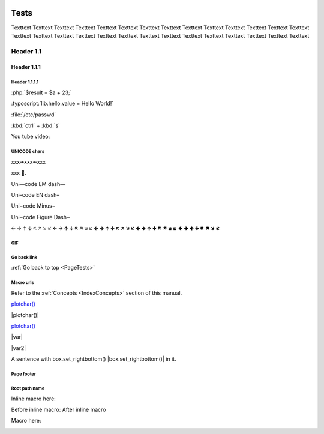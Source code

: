 .. _PageTests:

.. |TVLogoHeader| image:: /source/images/Pine_Script_logo_small.png
   :alt: Pine Script
   :align: right
   :width: 50
   :height: 50

.. image:: /source/images/Pine_Script_logo_small.png
   :alt: Pine Script
   :align: right
   :width: 50
   :height: 50



Tests
=====

Texttext Texttext Texttext Texttext Texttext Texttext Texttext Texttext Texttext 
Texttext Texttext Texttext Texttext Texttext Texttext Texttext Texttext 
Texttext Texttext Texttext Texttext Texttext Texttext Texttext Texttext Texttext Texttext Texttext 


Header 1.1
----------

Header 1.1.1
~~~~~~~~~~~~

Header 1.1.1.1
""""""""""""""

:php:`$result = $a + 23;`

:typoscript:`lib.hello.value = Hello World!`

:file:`/etc/passwd`

:kbd:`ctrl` + :kbd:`s`

You tube video:

.. youtube:: wNxO-aXY5Yw



UNICODE chars
""""""""""""""
xxx🠆xxx🠄xxx

xxx 💙.

Uni—code EM dash—

Uni–code EN dash–

Uni−code Minus−

Uni‒code Figure Dash‒

🡠 🡢 🡡 🡣 🡤 🡥 🡦 🡧 🡨 🡪 🡩 🡫 🡬 🡭 🡮 🡯 🡰 🡲 🡱 🡳 🡴 🡵 🡶 🡷 🡸 🡺 🡹 🡻 🡼 🡽 🡾 🡿 🢀 🢂 🢁 🢃 🢄 🢅 🢆 🢇



GIF
"""

.. image:: image/Test-GIF-01.gif

   

Go back link
""""""""""""

:ref:`Go back to top <PageTests>`



Macro urls
""""""""""

.. |plotchar()| `plotchar() <https://www.tradingview.com/pine-script-reference/v5/#fun_plotchar>`__

.. |plotchar()replace| replace:: `plotchar() <https://www.tradingview.com/pine-script-reference/v5/#fun_plotchar>`__

.. |var| `var <https://www.tradingview.com/pine-script-reference/v5/#op_var>`__

.. |var2|                   `var <https://www.tradingview.com/pine-script-reference/v5/#op_var>`__

.. |box.set_rightbottom()| `var <https://www.tradingview.com/pine-script-reference/v5/#fun_box{dot}set_rightbottom>`__

Refer to the :ref:`Concepts <IndexConcepts>` section of this manual.

`plotchar() <https://www.tradingview.com/pine-script-reference/v5/#fun_plotchar>`__

|plotchar()|

|plotchar()replace|

|var|

|var2|

A sentence with box.set_rightbottom() |box.set_rightbottom()| in it.



Page footer
"""""""""""

.. image:: images/TradingView-Logo-Block.svg
    :width: 400px
    :align: center



Root path name
""""""""""""""

.. image:: /images/TradingView-Logo-Block.svg


Inline macro here:

Before inline macro: |TVLogoFooter| After inline macro

Macro here:

|TVLogoFooter|

.. |TVLogoFooter| image:: /source/images/TradingView-Logo-Block.svg
